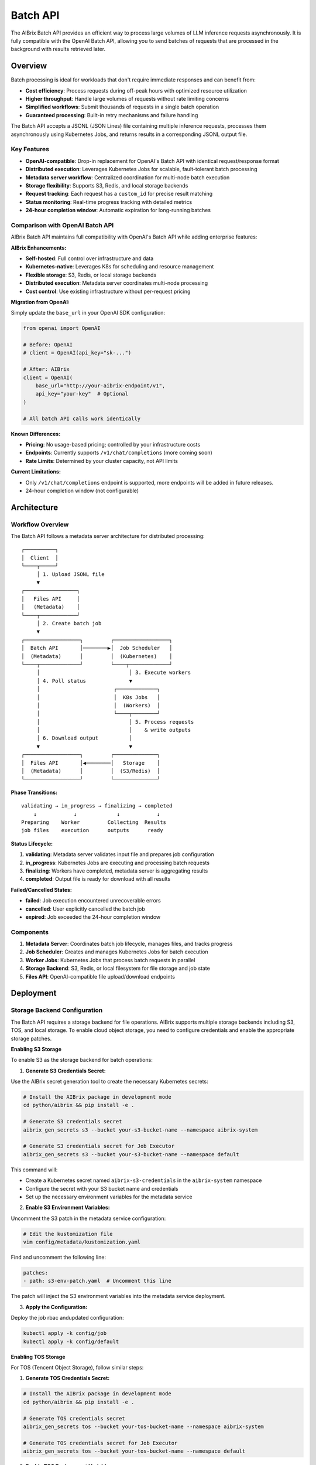 .. _batch_api:

=========
Batch API
=========

The AIBrix Batch API provides an efficient way to process large volumes of LLM inference requests asynchronously. It is fully compatible with the OpenAI Batch API, allowing you to send batches of requests that are processed in the background with results retrieved later.

Overview
--------

Batch processing is ideal for workloads that don't require immediate responses and can benefit from:

- **Cost efficiency**: Process requests during off-peak hours with optimized resource utilization
- **Higher throughput**: Handle large volumes of requests without rate limiting concerns
- **Simplified workflows**: Submit thousands of requests in a single batch operation
- **Guaranteed processing**: Built-in retry mechanisms and failure handling

The Batch API accepts a JSONL (JSON Lines) file containing multiple inference requests, processes them asynchronously using Kubernetes Jobs, and returns results in a corresponding JSONL output file.

Key Features
^^^^^^^^^^^^

- **OpenAI-compatible**: Drop-in replacement for OpenAI's Batch API with identical request/response format
- **Distributed execution**: Leverages Kubernetes Jobs for scalable, fault-tolerant batch processing
- **Metadata server workflow**: Centralized coordination for multi-node batch execution
- **Storage flexibility**: Supports S3, Redis, and local storage backends
- **Request tracking**: Each request has a ``custom_id`` for precise result matching
- **Status monitoring**: Real-time progress tracking with detailed metrics
- **24-hour completion window**: Automatic expiration for long-running batches


Comparison with OpenAI Batch API
^^^^^^^^^^^^^^^^^^^^^^^^^^^^^^^^

AIBrix Batch API maintains full compatibility with OpenAI's Batch API while adding enterprise features:

**AIBrix Enhancements:**

- **Self-hosted**: Full control over infrastructure and data
- **Kubernetes-native**: Leverages K8s for scheduling and resource management
- **Flexible storage**: S3, Redis, or local storage backends
- **Distributed execution**: Metadata server coordinates multi-node processing
- **Cost control**: Use existing infrastructure without per-request pricing

**Migration from OpenAI:**

Simply update the ``base_url`` in your OpenAI SDK configuration:

.. code-block:: python

    from openai import OpenAI

    # Before: OpenAI
    # client = OpenAI(api_key="sk-...")

    # After: AIBrix
    client = OpenAI(
        base_url="http://your-aibrix-endpoint/v1",
        api_key="your-key"  # Optional
    )

    # All batch API calls work identically

**Known Differences:**

- **Pricing**: No usage-based pricing; controlled by your infrastructure costs
- **Endpoints**: Currently supports ``/v1/chat/completions`` (more coming soon)
- **Rate Limits**: Determined by your cluster capacity, not API limits

**Current Limitations:**

- Only ``/v1/chat/completions`` endpoint is supported, more endpoints will be added in future releases.
- 24-hour completion window (not configurable)


Architecture
------------

Workflow Overview
^^^^^^^^^^^^^^^^^

The Batch API follows a metadata server architecture for distributed processing:

::

    ┌──────────┐
    │  Client  │
    └────┬─────┘
         │ 1. Upload JSONL file
         ▼
    ┌─────────────────┐
    │   Files API     │
    │   (Metadata)    │
    └────┬────────────┘
         │ 2. Create batch job
         ▼
    ┌──────────────────┐         ┌──────────────────┐
    │  Batch API       │────────▶│  Job Scheduler   │
    │  (Metadata)      │         │  (Kubernetes)    │
    └────┬─────────────┘         └────┬─────────────┘
         │                             │ 3. Execute workers
         │ 4. Poll status              ▼
         │                        ┌─────────────┐
         │                        │  K8s Jobs   │
         │                        │  (Workers)  │
         │                        └────┬────────┘
         │                             │ 5. Process requests
         │                             │    & write outputs
         │ 6. Download output          │
         ▼                             ▼
    ┌──────────────────┐         ┌──────────────┐
    │  Files API       │◀────────│   Storage    │
    │  (Metadata)      │         │  (S3/Redis)  │
    └──────────────────┘         └──────────────┘

**Phase Transitions:**

::

    validating → in_progress → finalizing → completed
        ↓            ↓             ↓            ↓
    Preparing    Worker         Collecting  Results
    job files    execution      outputs      ready

**Status Lifecycle:**

1. **validating**: Metadata server validates input file and prepares job configuration
2. **in_progress**: Kubernetes Jobs are executing and processing batch requests
3. **finalizing**: Workers have completed, metadata server is aggregating results
4. **completed**: Output file is ready for download with all results

**Failed/Cancelled States:**

- **failed**: Job execution encountered unrecoverable errors
- **cancelled**: User explicitly cancelled the batch job
- **expired**: Job exceeded the 24-hour completion window

Components
^^^^^^^^^^

1. **Metadata Server**: Coordinates batch job lifecycle, manages files, and tracks progress
2. **Job Scheduler**: Creates and manages Kubernetes Jobs for batch execution
3. **Worker Jobs**: Kubernetes Jobs that process batch requests in parallel
4. **Storage Backend**: S3, Redis, or local filesystem for file storage and job state
5. **Files API**: OpenAI-compatible file upload/download endpoints

Deployment
----------

Storage Backend Configuration
^^^^^^^^^^^^^^^^^^^^^^^^^^^^^^

The Batch API requires a storage backend for file operations. AIBrix supports multiple storage backends including S3, TOS, and local storage. To enable cloud object storage, you need to configure credentials and enable the appropriate storage patches.

**Enabling S3 Storage**

To enable S3 as the storage backend for batch operations:

1. **Generate S3 Credentials Secret:**

Use the AIBrix secret generation tool to create the necessary Kubernetes secrets:

.. code-block:: bash

  # Install the AIBrix package in development mode
  cd python/aibrix && pip install -e .

  # Generate S3 credentials secret
  aibrix_gen_secrets s3 --bucket your-s3-bucket-name --namespace aibrix-system

  # Generate S3 credentials secret for Job Executor
  aibrix_gen_secrets s3 --bucket your-s3-bucket-name --namespace default

This command will:
  
- Create a Kubernetes secret named ``aibrix-s3-credentials`` in the ``aibrix-system`` namespace
- Configure the secret with your S3 bucket name and credentials
- Set up the necessary environment variables for the metadata service

2. **Enable S3 Environment Variables:**

Uncomment the S3 patch in the metadata service configuration:

.. code-block:: bash

  # Edit the kustomization file
  vim config/metadata/kustomization.yaml

Find and uncomment the following line:

.. code-block:: yaml

  patches:
  - path: s3-env-patch.yaml  # Uncomment this line

The patch will inject the S3 environment variables into the metadata service deployment.

3. **Apply the Configuration:**

Deploy the job rbac andupdated configuration:

.. code-block:: bash

  kubectl apply -k config/job
  kubectl apply -k config/default

**Enabling TOS Storage**

For TOS (Tencent Object Storage), follow similar steps:

1. **Generate TOS Credentials Secret:**

.. code-block:: bash

  # Install the AIBrix package in development mode
  cd python/aibrix && pip install -e .

  # Generate TOS credentials secret
  aibrix_gen_secrets tos --bucket your-tos-bucket-name --namespace aibrix-system

  # Generate TOS credentials secret for Job Executor
  aibrix_gen_secrets tos --bucket your-tos-bucket-name --namespace default

2. **Enable TOS Environment Variables:**

Uncomment the TOS patch in the metadata service configuration:

.. code-block:: bash

  # Edit the kustomization file
  vim config/metadata/kustomization.yaml

Find and uncomment the following line:

.. code-block:: yaml

  patches:
  - path: tos-env-patch.yaml  # Uncomment this line

The patch will inject the TOS environment variables into the metadata service deployment.

3. **Apply the Configuration:**

Deploy the job rbac and updated configuration:

.. code-block:: bash

  kubectl apply -k config/job
  kubectl apply -k config/default

Examples
--------

End-to-End Example
^^^^^^^^^^^^^^^^^^

Here's a complete example of processing a batch of chat completions:

**Step 1: Prepare Input File**

Create a file ``batch_input.jsonl`` with your requests:

.. code-block:: json

    {"custom_id": "task-1", "method": "POST", "url": "/v1/chat/completions", "body": {"model": "gpt-oss-120b", "messages": [{"role": "system", "content": "You are a helpful assistant."}, {"role": "user", "content": "Explain neural networks."}], "max_tokens": 200}}
    {"custom_id": "task-2", "method": "POST", "url": "/v1/chat/completions", "body": {"model": "gpt-oss-120b", "messages": [{"role": "system", "content": "You are a helpful assistant."}, {"role": "user", "content": "What is deep learning?"}], "max_tokens": 200}}
    {"custom_id": "task-3", "method": "POST", "url": "/v1/chat/completions", "body": {"model": "gpt-oss-120b", "messages": [{"role": "system", "content": "You are a helpful assistant."}, {"role": "user", "content": "Describe transformers architecture."}], "max_tokens": 200}}

**Step 2: Upload Input File**

.. code-block:: bash

    # Upload the input file
    ENDPOINT="your-aibrix-endpoint:80"

    UPLOAD_RESPONSE=$(curl -X POST http://${ENDPOINT}/v1/files \
      -F "purpose=batch" \
      -F "file=@batch_input.jsonl")

    echo $UPLOAD_RESPONSE
    # {"id":"file-abc123","object":"file","bytes":1024,"created_at":1677610602,"filename":"batch_input.jsonl","purpose":"batch","status":"uploaded"}

    # Extract file ID
    FILE_ID=$(echo $UPLOAD_RESPONSE | jq -r '.id')
    echo "Uploaded file ID: $FILE_ID"

**Step 3: Create Batch Job**

.. code-block:: bash

    # Create batch job
    BATCH_RESPONSE=$(curl -X POST http://${ENDPOINT}/v1/batches \
      -H "Content-Type: application/json" \
      -d "{
        \"input_file_id\": \"${FILE_ID}\",
        \"endpoint\": \"/v1/chat/completions\",
        \"completion_window\": \"24h\"
      }")

    echo $BATCH_RESPONSE

    # Extract batch ID
    BATCH_ID=$(echo $BATCH_RESPONSE | jq -r '.id')
    echo "Created batch ID: $BATCH_ID"

**Step 4: Poll Batch Status**

.. code-block:: bash

    # Poll until completion (with timeout)
    MAX_ATTEMPTS=60
    ATTEMPT=0

    while [ $ATTEMPT -lt $MAX_ATTEMPTS ]; do
      STATUS_RESPONSE=$(curl -s http://${ENDPOINT}/v1/batches/${BATCH_ID})
      STATUS=$(echo $STATUS_RESPONSE | jq -r '.status')

      echo "Attempt $ATTEMPT: Status = $STATUS"

      if [ "$STATUS" = "completed" ]; then
        echo "Batch completed successfully!"
        OUTPUT_FILE_ID=$(echo $STATUS_RESPONSE | jq -r '.output_file_id')
        break
      elif [ "$STATUS" = "failed" ] || [ "$STATUS" = "expired" ] || [ "$STATUS" = "cancelled" ]; then
        echo "Batch processing failed with status: $STATUS"
        exit 1
      fi

      ATTEMPT=$((ATTEMPT + 1))
      sleep 10
    done

    if [ $ATTEMPT -eq $MAX_ATTEMPTS ]; then
      echo "Batch did not complete within timeout"
      exit 1
    fi

**Step 5: Download Results**

.. code-block:: bash

    # Download output file
    curl -o batch_output.jsonl http://${ENDPOINT}/v1/files/${OUTPUT_FILE_ID}/content

    echo "Output saved to batch_output.jsonl"

    # Display results
    cat batch_output.jsonl | jq '.'

**Step 6: Process Results**

.. code-block:: python

    import json

    # Parse output file
    results = {}
    with open('batch_output.jsonl', 'r') as f:
        for line in f:
            output = json.loads(line)
            custom_id = output['custom_id']
            response = output['response']

            if response['status_code'] == 200:
                content = response['body']['choices'][0]['message']['content']
                results[custom_id] = content
                print(f"{custom_id}: {content[:100]}...")
            else:
                print(f"{custom_id}: ERROR {response['status_code']}")

    # Output:
    # task-1: Neural networks are computational models inspired by biological neurons...
    # task-2: Deep learning is a subset of machine learning that uses multi-layer...
    # task-3: The Transformer architecture is a neural network design that relies...

Python SDK Example
^^^^^^^^^^^^^^^^^^

Using the OpenAI Python SDK (works with AIBrix as a drop-in replacement):

.. code-block:: python

    import json
    import time
    from openai import OpenAI

    # Configure client for AIBrix
    client = OpenAI(
        base_url="http://your-aibrix-endpoint:80/v1",
        api_key="dummy-key"  # Replace with actual key if authentication is enabled
    )

    # Step 1: Create batch input file
    batch_requests = [
        {
            "custom_id": f"request-{i}",
            "method": "POST",
            "url": "/v1/chat/completions",
            "body": {
                "model": "gpt-oss-120b",
                "messages": [
                    {"role": "system", "content": "You are a helpful assistant."},
                    {"role": "user", "content": f"Tell me a fact about the number {i}."}
                ],
                "max_tokens": 100
            }
        }
        for i in range(1, 11)  # 10 requests
    ]

    # Write to JSONL file
    with open("batch_requests.jsonl", "w") as f:
        for request in batch_requests:
            f.write(json.dumps(request) + "\n")

    # Step 2: Upload file
    with open("batch_requests.jsonl", "rb") as f:
        batch_file = client.files.create(
            file=f,
            purpose="batch"
        )

    print(f"Uploaded file: {batch_file.id}")

    # Step 3: Create batch
    batch = client.batches.create(
        input_file_id=batch_file.id,
        endpoint="/v1/chat/completions",
        completion_window="24h"
    )

    print(f"Created batch: {batch.id}")

    # Step 4: Wait for completion
    while batch.status not in ["completed", "failed", "expired", "cancelled"]:
        time.sleep(10)
        batch = client.batches.retrieve(batch.id)
        print(f"Status: {batch.status}")

    if batch.status == "completed":
        print(f"Batch completed!")
        print(f"Total requests: {batch.request_counts.total}")
        print(f"Completed: {batch.request_counts.completed}")
        print(f"Failed: {batch.request_counts.failed}")

        # Step 5: Download results
        output_file_id = batch.output_file_id
        result_content = client.files.content(output_file_id)

        # Save results
        with open("batch_results.jsonl", "wb") as f:
            f.write(result_content.content)

        # Process results
        with open("batch_results.jsonl", "r") as f:
            for line in f:
                result = json.loads(line)
                custom_id = result["custom_id"]
                content = result["response"]["body"]["choices"][0]["message"]["content"]
                print(f"{custom_id}: {content}")
    else:
        print(f"Batch failed with status: {batch.status}")

Customization
-------------

Customizing Job Executor
^^^^^^^^^^^^^^^^^^^^^^^^^

You can customize the batch job execution environment by modifying the job template patch configuration. This allows you to specify custom container images, resource requirements, and other Kubernetes Job specifications.

**Job Template Patch Configuration**

The job executor behavior is controlled by the ``config/metadata/job_template_patch.yaml`` file. This file defines the Kubernetes Job template that will be used for batch processing:

.. code-block:: yaml

    apiVersion: batch/v1
    kind: Job
    metadata:
      name: batch-job-template
      namespace: default
    spec:
      parallelism: 1 # Customizable. The number of parallel workers.
      completions: 1 # Customizable. Must equal to the parallelism.
      backoffLimit: 2 # Customizable, but usually no need to change.
      template:
        spec:
          containers:
          - name: batch-worker
            image: aibrix/runtime:nightly # Customizable, runtime image
          - name: llm-engine
            image: aibrix/vllm-mock:nightly # Customizable, LLM engine image

**Customization Options:**

- **parallelism**: Number of parallel worker pods (affects throughput)
- **completions**: Must match parallelism for proper job completion
- **backoffLimit**: Number of retries for failed worker pods
- **batch-worker image**: Runtime container that coordinates batch processing
- **llm-engine image**: LLM inference engine container (e.g., vLLM, TensorRT-LLM)

**Common Customizations:**

1. **Use Custom LLM Engine:**

   .. code-block:: yaml

       containers:
       - name: llm-engine
         image: your-registry/custom-vllm:latest

2. **Increase Parallelism:**

   .. code-block:: yaml

       spec:
         parallelism: 4
         completions: 4

3. **Add Resource Requirements:**

   .. code-block:: yaml

       containers:
       - name: llm-engine
         image: aibrix/vllm-mock:nightly
         resources:
           requests:
             nvidia.com/gpu: 1
             memory: "8Gi"
           limits:
             nvidia.com/gpu: 1
             memory: "16Gi"

4. **Add Environment Variables:**

   .. code-block:: yaml

       containers:
       - name: llm-engine
         image: aibrix/vllm-mock:nightly
         env:
         - name: CUDA_VISIBLE_DEVICES
           value: "0"
         - name: MODEL_PATH
           value: "/models/your-model"

**Applying Changes:**

After modifying ``job_template_patch.yaml``, apply the changes using:

.. code-block:: bash

    kubectl apply -k config/default

Verification and Testing
------------------------

Verifying Batch API Functionality
^^^^^^^^^^^^^^^^^^^^^^^^^^^^^^^^^^

Follow these steps to verify that the Batch API is working correctly in your AIBrix deployment:

**Step 1: Set Up Port Forwarding**

First, create a port-forward to access the AIBrix services:

.. code-block:: bash

    # Port-forward the gateway service to access AIBrix APIs
    kubectl -n envoy-gateway-system port-forward service/envoy-aibrix-system-aibrix-eg-903790dc 8888:80 1>/dev/null 2>&1 &

    # Verify the port-forward is working
    curl -s http://localhost:8888/v1/batches

**Step 2: Set Up Object Store Credentials**

Configure S3 credentials for batch file storage:

.. code-block:: bash

    # Navigate to the Python package directory
    cd python/aibrix

    # Install the AIBrix package in development mode
    pip install -e .

    # Generate S3 credentials secret (replace with your S3 bucket)
    aibrix_gen_secrets s3 --bucket your-s3-bucket-name

    # Example with specific bucket:
    # aibrix_gen_secrets s3 --bucket my-aibrix-batch-storage

This command will:

- Create the necessary Kubernetes secrets for S3 access
- Configure the metadata service to use your S3 bucket for file storage
- Set up proper IAM credentials for batch job file operations

**Step 3: Run End-to-End Tests**

Execute the comprehensive batch API test suite:

.. code-block:: bash

    # Navigate to the Python package directory (if not already there)
    cd python/aibrix

    # Run the batch API end-to-end tests
    pytest tests/e2e/test_batch_api.py -v

**Expected Test Output:**

.. code-block:: text

    tests/e2e/test_batch_api.py::test_batch_api_e2e_real_service PASSED

    ========================= 1 passed in 10.78s =========================

**Test Coverage:**

The test suite verifies:

- **File Upload/Download**: Files API functionality with S3 backend
- **Batch Job Creation**: Proper batch job submission and validation
- **Kubernetes Job Execution**: Worker pod creation and execution
- **Status Monitoring**: Real-time batch status tracking
- **Result Collection**: Output file generation and retrieval

**Troubleshooting Common Issues:**

1. **Port-forward Connection Issues:**

   .. code-block:: bash

       # Check if port-forward is running
       ps aux | grep port-forward

       # Kill existing port-forwards and restart
       pkill -f "port-forward.*8888"
       kubectl -n envoy-gateway-system port-forward service/envoy-aibrix-system-aibrix-eg-903790dc 8888:80 &

2. **S3 Credentials Issues:**

   .. code-block:: bash

       # Verify S3 secret was created
       kubectl get secret aibrix-s3-credentials -n aibrix-system

       # Check secret contents
       kubectl get secret aibrix-s3-credentials -n aibrix-system -o yaml

3. **Test Failures:**

   .. code-block:: bash

       # Run tests with more verbose output
       pytest tests/e2e/test_batch_api.py -v -s --tb=long

**Manual Verification:**

You can also manually verify the batch API using curl commands as shown in the Examples section above, using ``localhost:8888`` as your endpoint after setting up the port-forward.


API Reference
-------------

Files API
^^^^^^^^^

The Files API manages input and output files for batch processing. ENDPOINT is the metadata service endpoint.

.. code-block:: bash

    kubectl port-forward svc/aibrix-metadata-service 8090:8090 -n aibrix-system
    export ENDPOINT=localhost:8090

**Upload File**

.. code-block:: bash

    curl -X POST http://${ENDPOINT}/v1/files \
      -F "purpose=batch" \
      -F "file=@batch_input.jsonl"

    {
      "id": "102983c4-92ef-4de9-a03b-8e05066b16fd",
      "object": "file",
      "bytes": 3104,
      "created_at": 1677610602,
      "filename": "batch_input.jsonl",
      "purpose": "batch",
      "status": "uploaded"
    }

**List File**

.. code-block:: bash

    curl -X GET http://${ENDPOINT}/v1/files/{file_id}

    {
      "id": "102983c4-92ef-4de9-a03b-8e05066b16fd",
      "object": "file",
      "bytes": 3104,
      "created_at": 1760131968,
      "filename": "batch_input.jsonl",
      "purpose": "batch",
      "status": "uploaded",
      "content_type": "application/octet-stream",
      "etag": "e64b86a757f6b6e3bbbe65387158d47a",
      "last_modified": 1760131968
    }


**Download File**

.. code-block:: bash

    curl -X GET http://${ENDPOINT}/v1/files/{file_id}/content

    {"custom_id": "request-1", "method": "POST", "url": "/v1/chat/completions", "body": {"model": "gpt-oss-120b", "messages": [{"role": "system", "content": "You are a helpful assistant."},{"role": "user", "content": "Explain quantum computing in simple terms."}],"max_tokens": 1000}}
    {"custom_id": "request-2", "method": "POST", "url": "/v1/chat/completions", "body": {"model": "gpt-oss-120b", "messages": [{"role": "system", "content": "You are a creative writing assistant."},{"role": "user", "content": "Write a short story about a robot discovering emotions."}],"max_tokens": 1000}}
    {"custom_id": "request-3", "method": "POST", "url": "/v1/chat/completions", "body": {"model": "gpt-oss-120b", "messages": [{"role": "system", "content": "You are a code reviewer."},{"role": "user", "content": "Review this Python function: def fibonacci(n): return n if n <= 1 else fibonacci(n-1) + fibonacci(n-2)"}],"max_tokens": 1000}}
    {"custom_id": "request-4", "method": "POST", "url": "/v1/chat/completions", "body": {"model": "gpt-oss-120b", "messages": [{"role": "system", "content": "You are a cooking instructor."},{"role": "user", "content": "How do I make perfect scrambled eggs?"}],"max_tokens": 1000}}
    {"custom_id": "request-5", "method": "POST", "url": "/v1/chat/completions", "body": {"model": "gpt-oss-120b", "messages": [{"role": "system", "content": "You are a travel advisor."},{"role": "user", "content": "What are the top 5 must-see attractions in Tokyo for first-time visitors?"}],"max_tokens": 1000}}
    ...


**Response:** Raw file content (JSONL format)

Batch API
^^^^^^^^^

The Batch API manages batch job lifecycle.

**Create Batch**

.. code-block:: bash

    curl -X POST http://${ENDPOINT}/v1/batches \
      -H "Content-Type: application/json" \
      -d '{
        "input_file_id": "102983c4-92ef-4de9-a03b-8e05066b16fd",
        "endpoint": "/v1/chat/completions",
        "completion_window": "24h"
      }'

    {
      "id": "6f646d68-1314-42f9-907b-b50a88061a9f",
      "object": "batch",
      "endpoint": "/v1/chat/completions",
      "errors": null,
      "input_file_id": "102983c4-92ef-4de9-a03b-8e05066b16fd",
      "completion_window": "24h",
      "status": "created",
      "output_file_id": null,
      "error_file_id": null,
      "created_at": 1760132899,
      "in_progress_at": null,
      "expires_at": 1760219299,
      "finalizing_at": null,
      "completed_at": null,
      "failed_at": null,
      "expired_at": null,
      "cancelling_at": null,
      "cancelled_at": null,
      "request_counts": null,
      "metadata": null
    }

**Get Batch Status**

.. code-block:: bash

    curl -X GET http://${ENDPOINT}/v1/batches/{batch_id}

    {
      "id": "6f646d68-1314-42f9-907b-b50a88061a9f",
      "object": "batch",
      "endpoint": "/v1/chat/completions",
      "errors": null,
      "input_file_id": "102983c4-92ef-4de9-a03b-8e05066b16fd",
      "completion_window": "24h",
      "status": "completed",
      "output_file_id": "4d4c4f0d-43e2-3a76-8c44-06b95b5afc08",
      "error_file_id": "eca1882e-5bf2-3c23-9b03-f54f98558302",
      "created_at": 1760132899,
      "in_progress_at": 1760132899,
      "expires_at": 1760219299,
      "finalizing_at": 1760132909,
      "completed_at": 1760132909,
      "failed_at": null,
      "expired_at": null,
      "cancelling_at": null,
      "cancelled_at": null,
      "request_counts": {
        "total": 10,
        "completed": 10,
        "failed": 0
      },
      "metadata": null
    }

**List Batches**

.. code-block:: bash

    curl -X GET http://${ENDPOINT}/v1/batches

    {
      "object": "list",
      "data": [
        {
          "id": "6f646d68-1314-42f9-907b-b50a88061a9f",
          "object": "batch",
          "endpoint": "/v1/chat/completions",
          "errors": null,
          "input_file_id": "102983c4-92ef-4de9-a03b-8e05066b16fd",
          "completion_window": "24h",
          "status": "completed",
          "output_file_id": "4d4c4f0d-43e2-3a76-8c44-06b95b5afc08",
          "error_file_id": "eca1882e-5bf2-3c23-9b03-f54f98558302",
          "created_at": 1760132899,
          "in_progress_at": 1760132899,
          "expires_at": 1760219299,
          "finalizing_at": 1760132909,
          "completed_at": 1760132909,
          "failed_at": null,
          "expired_at": null,
          "cancelling_at": null,
          "cancelled_at": null,
          "request_counts": {
            "total": 10,
            "completed": 10,
            "failed": 0
          },
          "metadata": null
        }
      ],
      "first_id": "6f646d68-1314-42f9-907b-b50a88061a9f",
      "last_id": "6f646d68-1314-42f9-907b-b50a88061a9f",
      "has_more": false
    }

Input File Format
^^^^^^^^^^^^^^^^^

Input files must be in JSONL format with one request per line. Each request requires:

- ``custom_id``: Unique identifier for matching results (required)
- ``method``: HTTP method, typically "POST" (required)
- ``url``: Endpoint path, e.g., "/v1/chat/completions" (required)
- ``body``: Request payload matching the endpoint's format (required)

**Example batch_input.jsonl:**

.. code-block:: json

    {"custom_id": "request-1", "method": "POST", "url": "/v1/chat/completions", "body": {"model": "gpt-3.5-turbo", "messages": [{"role": "system", "content": "You are a helpful assistant."}, {"role": "user", "content": "What is AI?"}], "max_tokens": 100}}
    {"custom_id": "request-2", "method": "POST", "url": "/v1/chat/completions", "body": {"model": "gpt-3.5-turbo", "messages": [{"role": "system", "content": "You are a helpful assistant."}, {"role": "user", "content": "Explain quantum computing."}], "max_tokens": 150}}
    {"custom_id": "request-3", "method": "POST", "url": "/v1/chat/completions", "body": {"model": "gpt-3.5-turbo", "messages": [{"role": "system", "content": "You are a helpful assistant."}, {"role": "user", "content": "What is machine learning?"}], "max_tokens": 100}}


Output File Format
^^^^^^^^^^^^^^^^^^

Output files are in JSONL format with one result per line matching each input request:

**Example batch_output.jsonl:**

.. code-block:: json

    {"id": "batch-def456-0", "custom_id": "request-1", "response": {"status_code": 200, "request_id": "req_001", "body": {"id": "chatcmpl-001", "object": "chat.completion", "created": 1677610602, "model": "gpt-3.5-turbo", "choices": [{"index": 0, "message": {"role": "assistant", "content": "AI stands for Artificial Intelligence..."}, "finish_reason": "stop"}]}}}
    {"id": "batch-def456-1", "custom_id": "request-2", "response": {"status_code": 200, "request_id": "req_002", "body": {"id": "chatcmpl-002", "object": "chat.completion", "created": 1677610603, "model": "gpt-3.5-turbo", "choices": [{"index": 0, "message": {"role": "assistant", "content": "Quantum computing uses quantum mechanics..."}, "finish_reason": "stop"}]}}}
    {"id": "batch-def456-2", "custom_id": "request-3", "response": {"status_code": 200, "request_id": "req_003", "body": {"id": "chatcmpl-003", "object": "chat.completion", "created": 1677610604, "model": "gpt-3.5-turbo", "choices": [{"index": 0, "message": {"role": "assistant", "content": "Machine learning is a subset of AI..."}, "finish_reason": "stop"}]}}}

Each output line contains:

- ``id``: Unique result identifier
- ``custom_id``: Matches the input request's custom_id
- ``response``: Contains ``status_code``, ``request_id``, and ``body`` with the actual result
